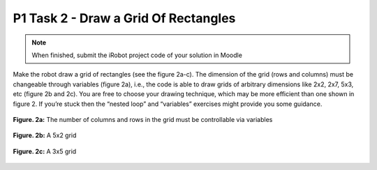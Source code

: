 P1 Task 2 - Draw a Grid Of Rectangles
=====================================

.. note:: When finished, submit the iRobot project code of your solution in Moodle

Make the robot draw a grid of rectangles (see the figure 2a-c). The dimension of the grid (rows and columns) must 
be changeable through variables (figure 2a), i.e., the code is able to draw grids of arbitrary dimensions like 
2x2, 2x7, 5x3, etc (figure 2b and 2c). You are free to choose your drawing technique, which may be more 
efficient than one shown in figure 2. If you’re stuck then the “nested loop” and “variables” exercises might 
provide you some guidance.

.. figure:: /figures/irobot_root/task_grid_printer_a.gif
    :scale: 40%
    :align: center

    **Figure. 2a:** The number of columns and rows in the grid must be controllable via variables

.. figure:: /figures/irobot_root/task_grid_printer_b.gif
    :scale: 40%
    :align: center

    **Figure. 2b:** A 5x2 grid

.. figure:: /figures/irobot_root/task_grid_printer_c.gif
    :scale: 40%
    :align: center

    **Figure. 2c:** A 3x5 grid
 